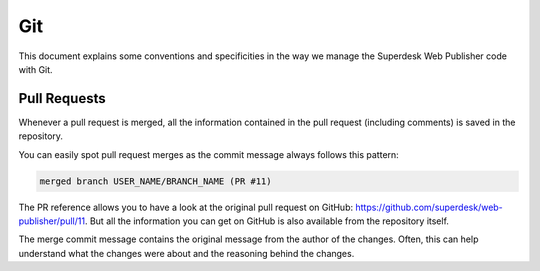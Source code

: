 Git
===

This document explains some conventions and specificities in the way we manage
the Superdesk Web Publisher code with Git.

Pull Requests
-------------

Whenever a pull request is merged, all the information contained in the pull
request (including comments) is saved in the repository.

You can easily spot pull request merges as the commit message always follows
this pattern:

.. code-block:: text

    merged branch USER_NAME/BRANCH_NAME (PR #11)

The PR reference allows you to have a look at the original pull request on
GitHub: https://github.com/superdesk/web-publisher/pull/11. But all the information
you can get on GitHub is also available from the repository itself.

The merge commit message contains the original message from the author of the
changes. Often, this can help understand what the changes were about and the
reasoning behind the changes.
